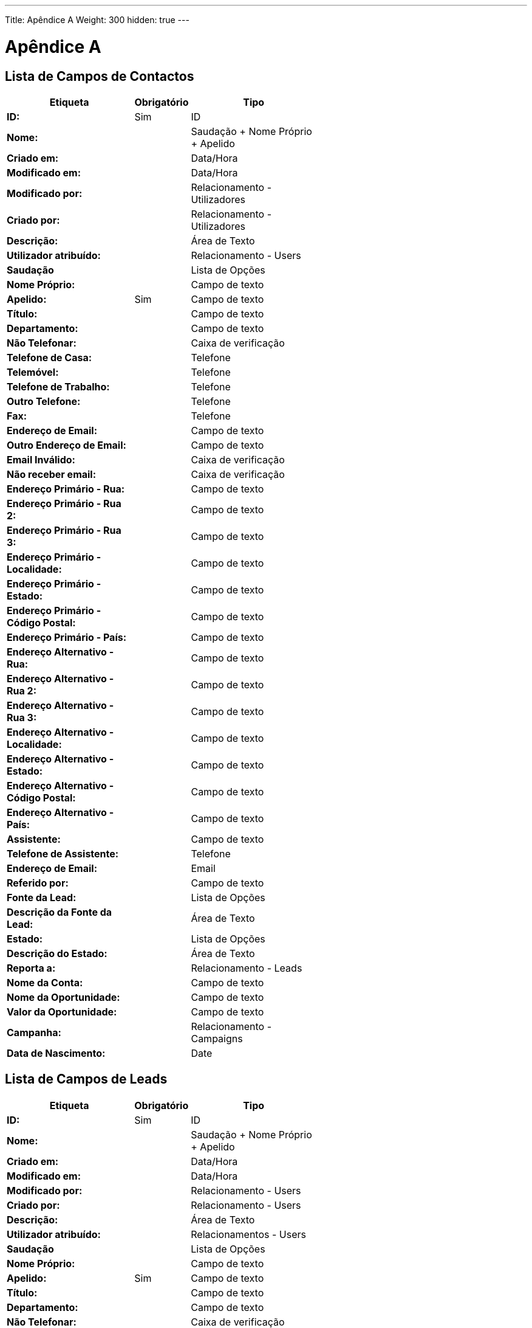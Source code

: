 ---
Title: Apêndice A
Weight: 300
hidden: true
---

:imagesdir: /images/en/user

= Apêndice A

== Lista de Campos de Contactos

[cols="25,10,25", width="60%", options="header"]
|====
s|Etiqueta s|Obrigatório s|Tipo

s|ID: |Sim |ID

s|Nome: | |Saudação + Nome Próprio + Apelido

s|Criado em: | |Data/Hora

s|Modificado em: | |Data/Hora

s|Modificado por: | |Relacionamento - Utilizadores

s|Criado por: | |Relacionamento - Utilizadores

s|Descrição: | |Área de Texto

s|Utilizador atribuído: | |Relacionamento - Users

s|Saudação | |Lista de Opções

s|Nome Próprio: | |Campo de texto

s|Apelido: |Sim |Campo de texto

s|Título: | |Campo de texto

s|Departamento: | |Campo de texto

s|Não Telefonar: | |Caixa de verificação

s|Telefone de Casa: | |Telefone

s|Telemóvel: | |Telefone

s|Telefone de Trabalho: | |Telefone

s|Outro Telefone: | |Telefone

s|Fax: | |Telefone

s|Endereço de Email: | |Campo de texto

s|Outro Endereço de Email: | |Campo de texto

s|Email Inválido: | |Caixa de verificação

s|Não receber email: | |Caixa de verificação

s|Endereço Primário - Rua: | |Campo de texto

s|Endereço Primário - Rua 2: | |Campo de texto

s|Endereço Primário - Rua 3: | |Campo de texto

s|Endereço Primário - Localidade: | |Campo de texto

s|Endereço Primário - Estado: | |Campo de texto

s|Endereço Primário - Código Postal: | |Campo de texto

s|Endereço Primário - País: | |Campo de texto

s|Endereço Alternativo - Rua: | |Campo de texto

s|Endereço Alternativo - Rua 2: | |Campo de texto

s|Endereço Alternativo - Rua 3: | |Campo de texto

s|Endereço Alternativo - Localidade: | |Campo de texto

s|Endereço Alternativo - Estado: | |Campo de texto

s|Endereço Alternativo - Código Postal: | |Campo de texto

s|Endereço Alternativo - País: | |Campo de texto

s|Assistente: | |Campo de texto

s|Telefone de Assistente: | |Telefone

s|Endereço de Email: | |Email

s|Referido por: | |Campo de texto

s|Fonte da Lead: | |Lista de Opções

s|Descrição da Fonte da Lead: | |Área de Texto

s|Estado: | |Lista de Opções

s|Descrição do Estado: | |Área de Texto

s|Reporta a: | |Relacionamento - Leads

s|Nome da Conta: | |Campo de texto

s|Nome da Oportunidade: | |Campo de texto

s|Valor da Oportunidade: | |Campo de texto

s|Campanha: | |Relacionamento - Campaigns

s|Data de Nascimento: | |Date
|====

== Lista de Campos de Leads

[cols="25,10,25", width="60%", options="header"]
|====
s|Etiqueta s|Obrigatório s|Tipo

s|ID: |Sim |ID

s|Nome: | |Saudação + Nome Próprio + Apelido

s|Criado em: | |Data/Hora

s|Modificado em: | |Data/Hora

s|Modificado por: | |Relacionamento - Users

s|Criado por: | |Relacionamento - Users

s|Descrição: | |Área de Texto

s|Utilizador atribuído: | |Relacionamentos - Users

s|Saudação | |Lista de Opções

s|Nome Próprio: | |Campo de texto

s|Apelido: |Sim |Campo de texto

s|Título: | |Campo de texto

s|Departamento: | |Campo de texto

s|Não Telefonar: | |Caixa de verificação

s|Telefone de Casa: | |Telefone

s|Telemóvel: | |Telefone

s|Telefone de Trabalho: | |Telefone

s|Outro Telefone: | |Telefone

s|Fax: | |Telefone

s|Endereço de Email: | |Campo de texto

s|Outro Endereço de Email | |Campo de texto

s|Email Inválido: | |Caixa de verificação:

s|Não receber email: | |Caixa de verificação

s|Endereço Primário - Rua: | |Campo de texto

s|Endereço Primário - Rua 2: | |Campo de texto

s|Endereço Primário - Rua 3: | |Campo de texto

s|Endereço Primário - Localidade: | |Campo de texto

s|Endereço Primário - Estado: | |Campo de texto

s|Endereço Primário - Código Postal: | |Campo de texto

s|Endereço Primário - País: | |Campo de texto

s|Endereço Alternativo - Rua: | |Campo de texto

s|Endereço Alternativo - Rua 2: | |Campo de texto

s|Endereço Alternativo - Rua 3: | |Campo de texto

s|Endereço Alternativo - Localidade: | |Campo de texto

s|Endereço Alternativo - Código Postal: | |Campo de texto

s|Endereço Alternativo - País: | |Campo de texto

s|Assistente: | |Campo de texto

s|Telefone de Assistente: | |Telefone

s|Endereço de Email: | |Email

s|Referido Por: | |Campo de texto

s|Fonte da Lead: | |Lista de Opções

s|Descrição da Fonte da Lead: | |Área de Texto

s|Estado: | |Lista de Opções

s|Descrição do Estado: | |Área de Texto

s|Reporta a: | |Relacionamento - Leads

s|Nome da Conta: | |Campo de texto

s|Nome da Oportunidade: | |Campo de texto

s|Valor da Oportunidade | |Campo de texto

s|Campanha | |Relacionamento - Campaigns

s|Data de Nascimento | |Data
|====

== Lista de Campos de Targets

[cols="25,10,25", width="60%", options="header"]
|====
s|Etiqueta s|Obrigatório s|Tipo

s|ID: |Sim |ID

s|Criado em: | |Saudação + Nome Próprio + Apelido

s|Modificado em: | |Data/Hora

s|Modificado por: | |Relacionamento - Users

s|Criado por: | |Relacionamento - Users

s|Descrição: | |Área de Texto

s|Atribuído a: | |Relacionamento - Users

s|Saudação: | |Lista de Opções

s|Nome Próprio: | |Campo de texto

s|Apelido: |Sim |Campo de texto

s|Título: | |Campo de texto

s|Departamento | |Campo de texto

s|Não Telefonar: | |Caixa de verificação

s|Telefone de Casa: | |Telefone

s|Telemóvel | |Telefone

s|Telefone de Trabalho: | |Telefone

s|Outro Telefone: | |Telefone

s|Fax: | |Telefone

s|Endereço de Email | |Email

s|Outro Endereço de Email: | |Email

s|Email Inválido: | |Caixa de verificação

s|Não receber email: | |Caixa de verificação

s|Endereço Primário - Rua: | |Campo de texto

s|Endereço Primário - Rua 2: | |Campo de texto

s|Endereço Primário - Rua 3: | |Campo de texto

s|Endereço Primário - Localidade: | |Campo de texto

s|Endereço Primário - Estado: | |Campo de texto

s|Endereço Primário - Código Postal: | |Campo de texto

s|Endereço Primário - País: | |Campo de texto

s|Endereço Alternativo - Rua: | |Campo de texto

s|Endereço Alternativo - Rua 2: | |Campo de texto

s|Endereço Alternativo - Rua 3: | |Campo de texto

s|Endereço Alternativo - Localidade: | |Campo de texto

s|Endereço Alternativo - Código Postal: | |Campo de texto

s|Endereço Alternativo - País: | |Campo de texto

s|Assistente: | |Campo de texto

s|Telefone de Assistente: | |Telefone

s|Data de Nascimento: | |Data

s|Nome da Conta: | |Campo de texto
|====

== Lista de Campos de Contas

[cols="25,10,25", width="60%", options="header"]
|====
s|Etiqueta s|Obrigatório s|Tipo

s|ID: |Sim |ID

s|Nome: |Sim |Nome

s|Criado em | |Data/Hora

s|Modificado em | |Data/Hora

s|Modificado por: | |Relacionamento - Users

s|Descrição | |Área de Texto

s|Eliminado: | |Caixa de verificação

s|Utilizador Atribuído | |Relacionamento - Users

s|Tipo: | |Lista de Opções

s|Indústria: | |Lista de Opções

s|Volume de Vendas | |Campo de texto

s|Fax | |Telefone

s|Endereço de Facturação - Rua: | |Campo de texto

s|Endereço de Facturação - Rua 2: | |Campo de texto

s|Endereço de Facturação - Rua 3: | |Campo de texto

s|Endereço de Facturação - Rua 4: | |Campo de texto

s|Endereço de Facturação - Localidade: | |Campo de texto

s|Endereço de Facturação - Estado: | |Campo de texto

s|Endereço de Facturação - Código Postal: | |Campo de texto

s|Endereço de Facturação - País: | |Campo de texto

s|Classificação: | |Campo de texto

s|Telefone de Trabalho: | |Telefone

s|Telefone alternativo: | |Telefone

s|Website: | |URL

s|Proprietários: | |Campo de texto

s|Funcionários | |Campo de texto

s|Símbolo da Bolsa | |Campo de texto

s|Endereço de Envio - Rua: | |Campo de texto

s|Endereço de Envio - Rua 2: | |Campo de texto

s|Endereço de Envio - Rua 3: | |Campo de texto

s|Endereço de Envio - Rua 4: | |Campo de texto

s|Endereço de Envio - Localidade: | |Campo de texto

s|Endereço de Envio - Estado: | |Campo de texto

s|Endereço de Envio - Código Postal: | |Campo de texto

s|Endereço de Envio - País: | |Campo de texto

s|Endereço de Email: | |Email

s|Outros Emails | |Email

s|Código CAE: | |Campo de texto

s|Membro De: | |Relacionamento - Contas

s|Não receber email: | |Caixa de verificação

s|Email Inválido: | |Caixa de verificação
|====

== Lista de Campos de Oportunidades

image:Opportunities.png[Opportunities.png,title="Opportunities.png"]

== Lista de Campos de Produtos

image:Products.png[Products.png,title="Products.png"]

== Lista de Campos de Categorias de Produto

image:Product_Categories.png[Product_Categories.png,title="Product_Categories.png"]

== Lista de Campos de Orçamentos

image:Quotes.png[Quotes.png,title="Quotes.png"]

== Lista de Campos de Facturas

image:Invoices.png[Invoices.png,title="Invoices.png"]

== Lista de Campos de Contratos

image:Contracts.png[Contracts.png,title="Contracts.png"]

== Lista de Campos de Items de Lista

image:Line_Items.png[Line_Items.png,title="Line_Items.png"]

== Lista de Campos de Groupos

image:Groups.png[Groups.png,title="Groups.png"]

== Lista de Campos de Modelos de PDF

image:PDF_Templates.png[PDF_Templates.png,title="PDF_Templates.png"]

== Lista de Campos de Ocorrências

image:Cases.png[Cases.png,title="Cases.png"]

== Lista de Campos de Notas

image:Notes.png[Notes.png,title="Notes.png"]

== Lista de Campos de Chamadas

image:Calls.png[Calls.png,title="Calls.png"]

== Lista de Campos de Emails

image:Emails.png[Emails.png,title="Emails.png"]

== Lista de Campos de Reuniões

image:Meetings.png[Meetings.png,title="Meetings.png"]

== Lista de Campos de Tarefas

image:Tasks.png[Tasks.png,title="Tasks.png"]

== Lista de Campos de Projectos

image:Projects.png[Projects.png,title="Projects.png"]

== Lista de Campos de Tarefas de Projecto

image:Project_Tasks.png[Project_Tasks.png,title="Project_Tasks.png"]

== Lista de Campos de Campanhas

image:Campaigns.png[Campaigns.png,title="Campaigns.png"]

== Lista de Campos de Listas de Targets

image:Target_Lists.png[Target_Lists.png,title="Target_Lists.png"]

== Lista de Campos de Modelos de Email

image:Email_Templates.png[Email_Templates.png,title="Email_Templates.png"]

== Lista de Campos de Documentos

image:Documents.png[Documents.png,title="Documents.png"]

== Lista de Campos de Eventos

image:Events.png[Events.png,title="Events.png"]

== Lista de Campos de Localizações

image:Locations.png[Locations.png,title="Locations.png"]

== Lista de Campos de Utilizadores

image:Users.png[Users.png,title="Users.png"]

